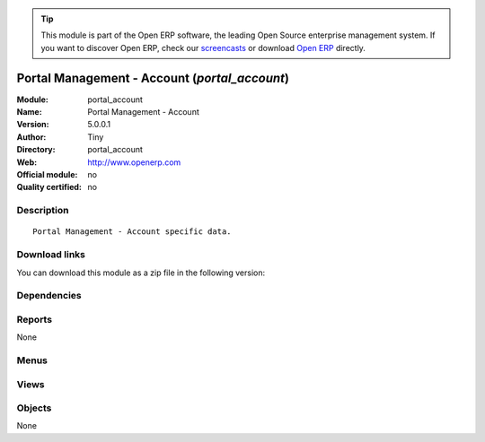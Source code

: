 
.. i18n: .. module:: portal_account
.. i18n:     :synopsis: Portal Management - Account 
.. i18n:     :noindex:
.. i18n: .. 

.. module:: portal_account
    :synopsis: Portal Management - Account 
    :noindex:
.. 

.. i18n: .. raw:: html
.. i18n: 
.. i18n:       <br />
.. i18n:     <link rel="stylesheet" href="../_static/hide_objects_in_sidebar.css" type="text/css" />

.. raw:: html

      <br />
    <link rel="stylesheet" href="../_static/hide_objects_in_sidebar.css" type="text/css" />

.. i18n: .. tip:: This module is part of the Open ERP software, the leading Open Source 
.. i18n:   enterprise management system. If you want to discover Open ERP, check our 
.. i18n:   `screencasts <http://openerp.tv>`_ or download 
.. i18n:   `Open ERP <http://openerp.com>`_ directly.

.. tip:: This module is part of the Open ERP software, the leading Open Source 
  enterprise management system. If you want to discover Open ERP, check our 
  `screencasts <http://openerp.tv>`_ or download 
  `Open ERP <http://openerp.com>`_ directly.

.. i18n: .. raw:: html
.. i18n: 
.. i18n:     <div class="js-kit-rating" title="" permalink="" standalone="yes" path="/portal_account"></div>
.. i18n:     <script src="http://js-kit.com/ratings.js"></script>

.. raw:: html

    <div class="js-kit-rating" title="" permalink="" standalone="yes" path="/portal_account"></div>
    <script src="http://js-kit.com/ratings.js"></script>

.. i18n: Portal Management - Account (*portal_account*)
.. i18n: ==============================================
.. i18n: :Module: portal_account
.. i18n: :Name: Portal Management - Account
.. i18n: :Version: 5.0.0.1
.. i18n: :Author: Tiny
.. i18n: :Directory: portal_account
.. i18n: :Web: http://www.openerp.com
.. i18n: :Official module: no
.. i18n: :Quality certified: no

Portal Management - Account (*portal_account*)
==============================================
:Module: portal_account
:Name: Portal Management - Account
:Version: 5.0.0.1
:Author: Tiny
:Directory: portal_account
:Web: http://www.openerp.com
:Official module: no
:Quality certified: no

.. i18n: Description
.. i18n: -----------

Description
-----------

.. i18n: ::
.. i18n: 
.. i18n:   Portal Management - Account specific data.

::

  Portal Management - Account specific data.

.. i18n: Download links
.. i18n: --------------

Download links
--------------

.. i18n: You can download this module as a zip file in the following version:

You can download this module as a zip file in the following version:

.. i18n:   * `trunk <http://www.openerp.com/download/modules/trunk/portal_account.zip>`_

  * `trunk <http://www.openerp.com/download/modules/trunk/portal_account.zip>`_

.. i18n: Dependencies
.. i18n: ------------

Dependencies
------------

.. i18n:  * :mod:`base`
.. i18n:  * :mod:`portal`
.. i18n:  * :mod:`account`
.. i18n:  * :mod:`mrp`

 * :mod:`base`
 * :mod:`portal`
 * :mod:`account`
 * :mod:`mrp`

.. i18n: Reports
.. i18n: -------

Reports
-------

.. i18n: None

None

.. i18n: Menus
.. i18n: -------

Menus
-------

.. i18n:  * Portal/Customer Portal/Account
.. i18n:  * Portal/Customer Portal/Account/Invoices
.. i18n:  * Portal/Customer Portal/Account/Invoices/Your Invoices
.. i18n:  * Portal/Customer Portal/Account/Invoices/Customer Refund
.. i18n:  * Portal/Customer Portal/Account/Payables & Receivables

 * Portal/Customer Portal/Account
 * Portal/Customer Portal/Account/Invoices
 * Portal/Customer Portal/Account/Invoices/Your Invoices
 * Portal/Customer Portal/Account/Invoices/Customer Refund
 * Portal/Customer Portal/Account/Payables & Receivables

.. i18n: Views
.. i18n: -----

Views
-----

.. i18n:  * account.invoice.tree (tree)
.. i18n:  * account.invoice.form (form)

 * account.invoice.tree (tree)
 * account.invoice.form (form)

.. i18n: Objects
.. i18n: -------

Objects
-------

.. i18n: None

None
